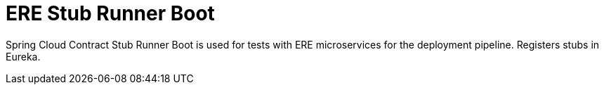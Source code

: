 # ERE Stub Runner Boot

Spring Cloud Contract Stub Runner Boot is used for tests with ERE microservices for the deployment pipeline. Registers stubs in Eureka.
